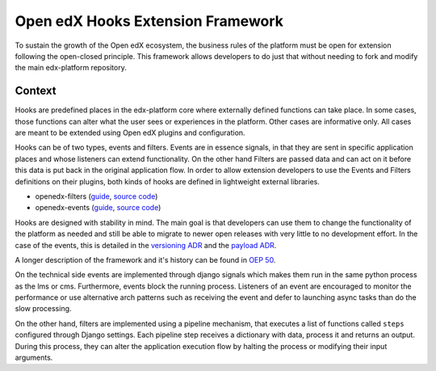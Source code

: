 Open edX Hooks Extension Framework
==================================

To sustain the growth of the Open edX ecosystem, the business rules of the
platform must be open for extension following the open-closed principle. This
framework allows developers to do just that without needing to fork and modify
the main edx-platform repository.


Context
-------

Hooks are predefined places in the edx-platform core where externally defined
functions can take place. In some cases, those functions can alter what the user
sees or experiences in the platform. Other cases are informative only. All cases
are meant to be extended using Open edX plugins and configuration.

Hooks can be of two types, events and filters. Events are in essence signals, in
that they are sent in specific application places and whose listeners can extend
functionality. On the other hand Filters are passed data and can act on it
before this data is put back in the original application flow. In order to allow
extension developers to use the Events and Filters definitions on their plugins,
both kinds of hooks are defined in lightweight external libraries.

* openedx-filters (`guide <./filters.rst>`_, `source code <https://github.com/openedx/openedx-filters>`_)
* openedx-events (`guide <./events.rst>`_, `source code <https://github.com/openedx/openedx-events>`_)

Hooks are designed with stability in mind. The main goal is that developers can
use them to change the functionality of the platform as needed and still be able
to migrate to newer open releases with very little to no development effort. In
the case of the events, this is detailed in the `versioning ADR`_ and the
`payload ADR`_.

A longer description of the framework and it's history can be found in `OEP 50`_.

.. _OEP 50: https://open-edx-proposals.readthedocs.io/en/latest/oep-0050-hooks-extension-framework.html
.. _versioning ADR: https://github.com/eduNEXT/openedx-events/blob/main/docs/decisions/0002-events-naming-and-versioning.rst
.. _payload ADR: https://github.com/eduNEXT/openedx-events/blob/main/docs/decisions/0003-events-payload.rst

On the technical side events are implemented through django signals which makes
them run in the same python process as the lms or cms. Furthermore, events block
the running process. Listeners of an event are encouraged to monitor the
performance or use alternative arch patterns such as receiving the event and
defer to launching async tasks than do the slow processing.

On the other hand, filters are implemented using a pipeline mechanism, that executes
a list of functions called ``steps`` configured through Django settings. Each
pipeline step receives a dictionary with data, process it and returns an output. During
this process, they can alter the application execution flow by halting the process
or modifying their input arguments.
